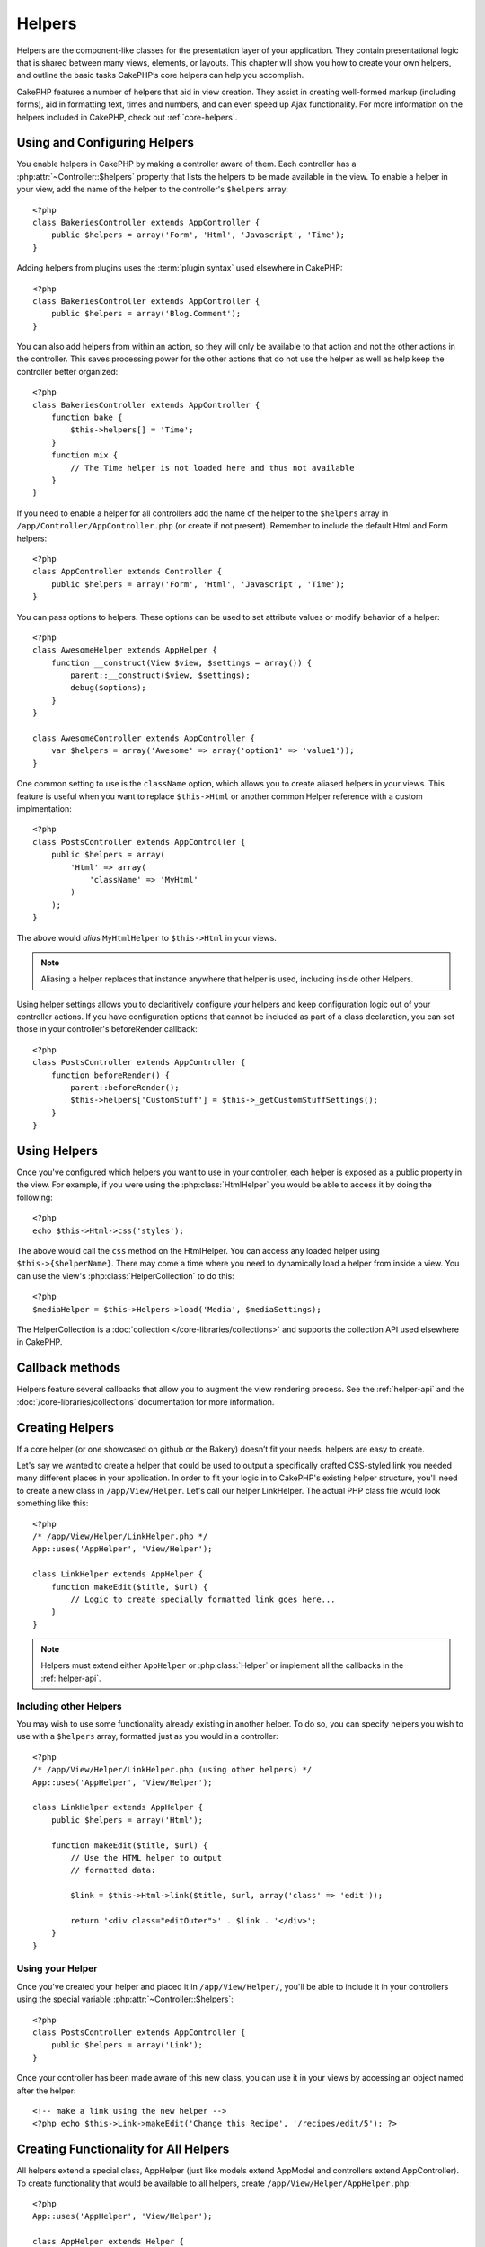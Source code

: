 Helpers
#######


Helpers are the component-like classes for the presentation layer
of your application. They contain presentational logic that is
shared between many views, elements, or layouts. This chapter will
show you how to create your own helpers, and outline the basic
tasks CakePHP’s core helpers can help you accomplish.

CakePHP features a number of helpers that aid in view creation.
They assist in creating well-formed markup (including forms), aid
in formatting text, times and numbers, and can even speed up Ajax
functionality. For more information on the helpers included in CakePHP,
check out :ref:`core-helpers`.

.. _configuring-helpers:

Using and Configuring Helpers
=============================

You enable helpers in CakePHP by making a controller aware of them.  Each
controller has a :php:attr:`~Controller::$helpers` property that lists the
helpers to be made available in the view.  To enable a helper in your view, add
the name of the helper to the controller's ``$helpers`` array::

    <?php
    class BakeriesController extends AppController {
        public $helpers = array('Form', 'Html', 'Javascript', 'Time');
    }

Adding helpers from plugins uses the :term:`plugin syntax` used elsewhere in
CakePHP::

    <?php
    class BakeriesController extends AppController {
        public $helpers = array('Blog.Comment');
    }

You can also add helpers from within an action, so they will only
be available to that action and not the other actions in the
controller. This saves processing power for the other actions that
do not use the helper as well as help keep the controller better
organized::

    <?php
    class BakeriesController extends AppController {
        function bake {
            $this->helpers[] = 'Time';
        }
        function mix {
            // The Time helper is not loaded here and thus not available
        }
    }

If you need to enable a helper for all controllers add the name of
the helper to the ``$helpers`` array in ``/app/Controller/AppController.php`` (or
create if not present). Remember to include the default Html and
Form helpers::

    <?php
    class AppController extends Controller {
        public $helpers = array('Form', 'Html', 'Javascript', 'Time');
    }

You can pass options to helpers. These options can be used to set
attribute values or modify behavior of a helper::

    <?php
    class AwesomeHelper extends AppHelper {
        function __construct(View $view, $settings = array()) {
            parent::__construct($view, $settings);
            debug($options);
        }
    }

    class AwesomeController extends AppController {
        var $helpers = array('Awesome' => array('option1' => 'value1'));
    }

One common setting to use is the ``className`` option, which allows you to
create aliased helpers in your views.  This feature is useful when you want to
replace ``$this->Html`` or another common Helper reference with a custom
implmentation::

    <?php
    class PostsController extends AppController {
        public $helpers = array(
            'Html' => array(
                'className' => 'MyHtml'
            )
        );
    }

The above would *alias* ``MyHtmlHelper`` to ``$this->Html`` in your views.

.. note::

    Aliasing a helper replaces that instance anywhere that helper is used,
    including inside other Helpers.

Using helper settings allows you to declaritively configure your helpers and
keep configuration logic out of your controller actions.  If you have
configuration options that cannot be included as part of a class declaration,
you can set those in your controller's beforeRender callback::

    <?php
    class PostsController extends AppController {
        function beforeRender() {
            parent::beforeRender();
            $this->helpers['CustomStuff'] = $this->_getCustomStuffSettings();
        }
    }

Using Helpers
=============

Once you've configured which helpers you want to use in your controller, 
each helper is exposed as a public property in the view.  For example, if you
were using the :php:class:`HtmlHelper` you would be able to access it by 
doing the following::

    <?php
    echo $this->Html->css('styles');

The above would call the ``css`` method on the HtmlHelper.  You can
access any loaded helper using ``$this->{$helperName}``.  There may
come a time where you need to dynamically load a helper from inside
a view.  You can use the view's :php:class:`HelperCollection` to 
do this::

    <?php
    $mediaHelper = $this->Helpers->load('Media', $mediaSettings);

The HelperCollection is a :doc:`collection </core-libraries/collections>` and 
supports the collection API used elsewhere in CakePHP.

Callback methods
================

Helpers feature several callbacks that allow you to augment the 
view rendering process.  See the :ref:`helper-api` and the
:doc:`/core-libraries/collections` documentation for more information.

Creating Helpers
================

If a core helper (or one showcased on github or the Bakery)
doesn’t fit your needs, helpers are easy to create.

Let's say we wanted to create a helper that could be used to output
a specifically crafted CSS-styled link you needed many different
places in your application. In order to fit your logic in to
CakePHP's existing helper structure, you'll need to create a new
class in ``/app/View/Helper``. Let's call our helper LinkHelper. The
actual PHP class file would look something like this::

    <?php
    /* /app/View/Helper/LinkHelper.php */
    App::uses('AppHelper', 'View/Helper');
    
    class LinkHelper extends AppHelper {
        function makeEdit($title, $url) {
            // Logic to create specially formatted link goes here...
        }
    }

.. note::

    Helpers must extend either ``AppHelper`` or :php:class:`Helper` or implement all the callbacks
    in the :ref:`helper-api`.

Including other Helpers
-----------------------

You may wish to use some functionality already existing in another
helper. To do so, you can specify helpers you wish to use with a
``$helpers`` array, formatted just as you would in a controller::

    <?php
    /* /app/View/Helper/LinkHelper.php (using other helpers) */
    App::uses('AppHelper', 'View/Helper');
    
    class LinkHelper extends AppHelper {
        public $helpers = array('Html');
    
        function makeEdit($title, $url) {
            // Use the HTML helper to output
            // formatted data:
    
            $link = $this->Html->link($title, $url, array('class' => 'edit'));
    
            return '<div class="editOuter">' . $link . '</div>';
        }
    }


.. _using-helpers:

Using your Helper
-----------------

Once you've created your helper and placed it in
``/app/View/Helper/``, you'll be able to include it in your
controllers using the special variable :php:attr:`~Controller::$helpers`::

    <?php
    class PostsController extends AppController {
        public $helpers = array('Link');
    }

Once your controller has been made aware of this new class, you can
use it in your views by accessing an object named after the
helper::

    <!-- make a link using the new helper -->
    <?php echo $this->Link->makeEdit('Change this Recipe', '/recipes/edit/5'); ?>


Creating Functionality for All Helpers
======================================

All helpers extend a special class, AppHelper (just like models
extend AppModel and controllers extend AppController). To create
functionality that would be available to all helpers, create
``/app/View/Helper/AppHelper.php``::

    <?php
    App::uses('AppHelper', 'View/Helper');
    
    class AppHelper extends Helper {
        function customMethod () {
        }
    }


.. _helper-api:

Helper API
==========

.. php:class:: Helper

    The base class for Helpers. It provides a number of utility methods and 
    features for loading other helpers.

.. php:method:: webroot($file)

    Resolve a file name to the webroot of the application. If a theme is active
    and the file exists in the current theme's webroot, the path to the themed
    file will be returned.

.. php:method:: url($url, $full = false)

    Generates an HTML escaped URL, delegates to :php:meth:`Router::url()`.

.. php:method:: value($options = array(), $field = null, $key = 'value')

    Get the value for a given input name.

.. php:method:: domId($options = null, $id = 'id')

    Generate a CamelCased id value for the currently selected field. 
    Overriding this method in your AppHelper will allow you to change 
    how CakePHP generates ID attributes.

Callbacks
---------

.. php:method:: beforeRender($viewFile)

    The beforeRender method is called after the controller's
    beforeRender method but before the controller renders view and
    layout. Receives the file being rendered as an argument.

.. php:method:: afterRender($viewFile)

    Is called after the view has been rendered but before layout rendering has
    started.

.. php:method:: beforeLayout($layoutFile)

    Is called before layout rendering starts. Receives the layout filename as an
    argument.

.. php:method:: afterLayout($layoutFile)

    Is called after layout rendering is complete. Receives the layout filename as an
    argument.

Core Helpers
============

:doc:`/core-libraries/helpers/cache`
    Used by the core to cache view content.
:doc:`/core-libraries/helpers/form`
    Creates HTML forms and form elements that self populate and handle
    validation problems.
:doc:`/core-libraries/helpers/html`
    Convenience methods for crafting well-formed markup. Images, links,
    tables, header tags and more.
:doc:`/core-libraries/helpers/js`
    Used to create Javascript compatible with various Javascript
    libraries.
:doc:`/core-libraries/helpers/number`
    Number and currency formatting.
:doc:`/core-libraries/helpers/paginator`
    Model data pagination and sorting.
:doc:`/core-libraries/helpers/rss`
    Convenience methods for outputting RSS feed XML data.
:doc:`/core-libraries/helpers/session`
    Access for reading session values in views.
:doc:`/core-libraries/helpers/text`
    Smart linking, highlighting, word smart truncation.
:doc:`/core-libraries/helpers/time`
    Proximity detection (is this next year?), nice string
    formatting(Today, 10:30 am) and time zone conversion.

